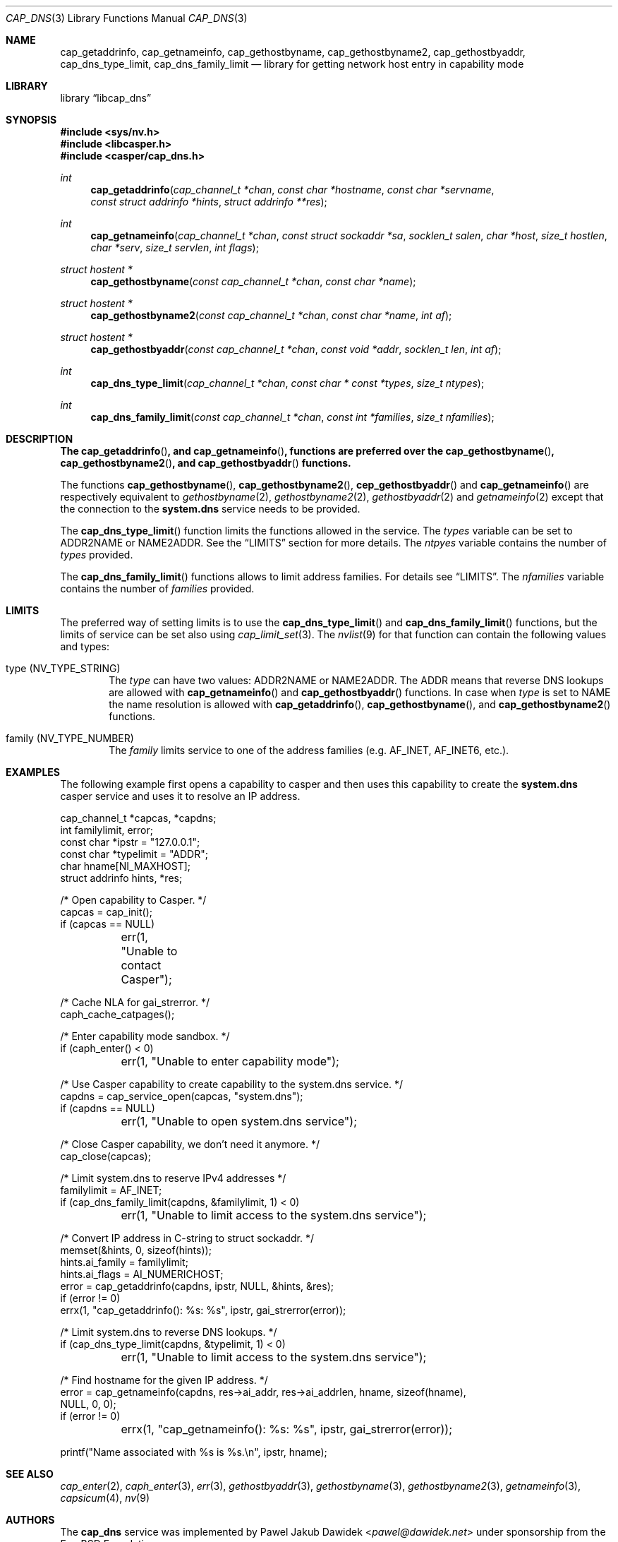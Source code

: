 .\" Copyright (c) 2018 Mariusz Zaborski <oshogbo@FreeBSD.org>
.\" All rights reserved.
.\"
.\" Redistribution and use in source and binary forms, with or without
.\" modification, are permitted provided that the following conditions
.\" are met:
.\" 1. Redistributions of source code must retain the above copyright
.\"    notice, this list of conditions and the following disclaimer.
.\" 2. Redistributions in binary form must reproduce the above copyright
.\"    notice, this list of conditions and the following disclaimer in the
.\"    documentation and/or other materials provided with the distribution.
.\"
.\" THIS SOFTWARE IS PROVIDED BY THE AUTHORS AND CONTRIBUTORS ``AS IS'' AND
.\" ANY EXPRESS OR IMPLIED WARRANTIES, INCLUDING, BUT NOT LIMITED TO, THE
.\" IMPLIED WARRANTIES OF MERCHANTABILITY AND FITNESS FOR A PARTICULAR PURPOSE
.\" ARE DISCLAIMED.  IN NO EVENT SHALL THE AUTHORS OR CONTRIBUTORS BE LIABLE
.\" FOR ANY DIRECT, INDIRECT, INCIDENTAL, SPECIAL, EXEMPLARY, OR CONSEQUENTIAL
.\" DAMAGES (INCLUDING, BUT NOT LIMITED TO, PROCUREMENT OF SUBSTITUTE GOODS
.\" OR SERVICES; LOSS OF USE, DATA, OR PROFITS; OR BUSINESS INTERRUPTION)
.\" HOWEVER CAUSED AND ON ANY THEORY OF LIABILITY, WHETHER IN CONTRACT, STRICT
.\" LIABILITY, OR TORT (INCLUDING NEGLIGENCE OR OTHERWISE) ARISING IN ANY WAY
.\" OUT OF THE USE OF THIS SOFTWARE, EVEN IF ADVISED OF THE POSSIBILITY OF
.\" SUCH DAMAGE.
.\"
.\" $FreeBSD$
.\"
.Dd November 12, 2018
.Dt CAP_DNS 3
.Os
.Sh NAME
.Nm cap_getaddrinfo ,
.Nm cap_getnameinfo ,
.Nm cap_gethostbyname ,
.Nm cap_gethostbyname2 ,
.Nm cap_gethostbyaddr ,
.Nm cap_dns_type_limit ,
.Nm cap_dns_family_limit
.Nd "library for getting network host entry in capability mode"
.Sh LIBRARY
.Lb libcap_dns
.Sh SYNOPSIS
.In sys/nv.h
.In libcasper.h
.In casper/cap_dns.h
.Ft int
.Fn cap_getaddrinfo "cap_channel_t *chan" "const char *hostname" "const char *servname" "const struct addrinfo *hints" "struct addrinfo **res"
.Ft int
.Fn cap_getnameinfo "cap_channel_t *chan" "const struct sockaddr *sa" "socklen_t salen" "char *host" "size_t hostlen" "char *serv" "size_t servlen" "int flags"
.Ft "struct hostent *"
.Fn cap_gethostbyname "const cap_channel_t *chan" "const char *name"
.Ft "struct hostent *"
.Fn cap_gethostbyname2 "const cap_channel_t *chan" "const char *name" "int af"
.Ft "struct hostent *"
.Fn cap_gethostbyaddr "const cap_channel_t *chan" "const void *addr" "socklen_t len" "int af"
.Ft "int"
.Fn cap_dns_type_limit "cap_channel_t *chan" "const char * const *types" "size_t ntypes"
.Ft "int"
.Fn cap_dns_family_limit "const cap_channel_t *chan" "const int *families" "size_t nfamilies"
.Sh DESCRIPTION
.Bf -symbolic
The
.Fn cap_getaddrinfo ,
and
.Fn cap_getnameinfo ,
functions are preferred over the
.Fn cap_gethostbyname ,
.Fn cap_gethostbyname2 ,
and
.Fn cap_gethostbyaddr
functions.
.Ef
.Pp
The functions
.Fn cap_gethostbyname ,
.Fn cap_gethostbyname2 ,
.Fn cep_gethostbyaddr
and
.Fn cap_getnameinfo
are respectively equivalent to
.Xr gethostbyname 2 ,
.Xr gethostbyname2 2 ,
.Xr gethostbyaddr 2
and
.Xr getnameinfo 2
except that the connection to the
.Nm system.dns
service needs to be provided.
.Pp
The
.Fn cap_dns_type_limit
function limits the functions allowed in the service.
The
.Fa types
variable can be set to
.Dv ADDR2NAME
or
.Dv NAME2ADDR .
See the
.Sx LIMITS
section for more details.
The
.Fa ntpyes
variable contains the number of
.Fa types
provided.
.Pp
The
.Fn cap_dns_family_limit
functions allows to limit address families.
For details see
.Sx LIMITS .
The
.Fa nfamilies
variable contains the number of
.Fa families
provided.
.Sh LIMITS
The preferred way of setting limits is to use the
.Fn cap_dns_type_limit
and
.Fn cap_dns_family_limit
functions, but the limits of service can be set also using
.Xr cap_limit_set 3 .
The
.Xr nvlist 9
for that function can contain the following values and types:
.Bl -ohang -offset indent
.It type ( NV_TYPE_STRING )
The
.Va type
can have two values:
.Dv ADDR2NAME
or
.Dv NAME2ADDR .
The
.Dv ADDR
means that reverse DNS lookups are allowed with
.Fn cap_getnameinfo
and
.Fn cap_gethostbyaddr
functions.
In case when
.Va type
is set to
.Dv NAME
the name resolution is allowed with
.Fn cap_getaddrinfo ,
.Fn cap_gethostbyname ,
and
.Fn cap_gethostbyname2
functions.
.It family ( NV_TYPE_NUMBER )
The
.Va family
limits service to one of the address families (e.g.
.Dv AF_INET , AF_INET6 ,
etc.).
.Sh EXAMPLES
The following example first opens a capability to casper and then uses this
capability to create the
.Nm system.dns
casper service and uses it to resolve an IP address.
.Bd -literal
cap_channel_t *capcas, *capdns;
int familylimit, error;
const char *ipstr = "127.0.0.1";
const char *typelimit = "ADDR";
char hname[NI_MAXHOST];
struct addrinfo hints, *res;

/* Open capability to Casper. */
capcas = cap_init();
if (capcas == NULL)
	err(1, "Unable to contact Casper");

/* Cache NLA for gai_strerror. */
caph_cache_catpages();

/* Enter capability mode sandbox. */
if (caph_enter() < 0)
	err(1, "Unable to enter capability mode");

/* Use Casper capability to create capability to the system.dns service. */
capdns = cap_service_open(capcas, "system.dns");
if (capdns == NULL)
	err(1, "Unable to open system.dns service");

/* Close Casper capability, we don't need it anymore. */
cap_close(capcas);

/* Limit system.dns to reserve IPv4 addresses */
familylimit = AF_INET;
if (cap_dns_family_limit(capdns, &familylimit, 1) < 0)
	err(1, "Unable to limit access to the system.dns service");

/* Convert IP address in C-string to struct sockaddr. */
memset(&hints, 0, sizeof(hints));
hints.ai_family = familylimit;
hints.ai_flags = AI_NUMERICHOST;
error = cap_getaddrinfo(capdns, ipstr, NULL, &hints, &res);
if (error != 0)
       errx(1, "cap_getaddrinfo(): %s: %s", ipstr, gai_strerror(error));

/* Limit system.dns to reverse DNS lookups. */
if (cap_dns_type_limit(capdns, &typelimit, 1) < 0)
	err(1, "Unable to limit access to the system.dns service");

/* Find hostname for the given IP address. */
error = cap_getnameinfo(capdns, res->ai_addr, res->ai_addrlen, hname, sizeof(hname),
    NULL, 0, 0);
if (error != 0)
	errx(1, "cap_getnameinfo(): %s: %s", ipstr, gai_strerror(error));

printf("Name associated with %s is %s.\\n", ipstr, hname);
.Ed
.Sh SEE ALSO
.Xr cap_enter 2 ,
.Xr caph_enter 3 ,
.Xr err 3 ,
.Xr gethostbyaddr 3 ,
.Xr gethostbyname 3 ,
.Xr gethostbyname2 3 ,
.Xr getnameinfo 3 ,
.Xr capsicum 4 ,
.Xr nv 9
.Sh AUTHORS
The
.Nm cap_dns
service was implemented by
.An Pawel Jakub Dawidek Aq Mt pawel@dawidek.net
under sponsorship from the FreeBSD Foundation.
.Pp
This manual page was written by
.An Mariusz Zaborski Aq Mt oshogbo@FreeBSD.org .
